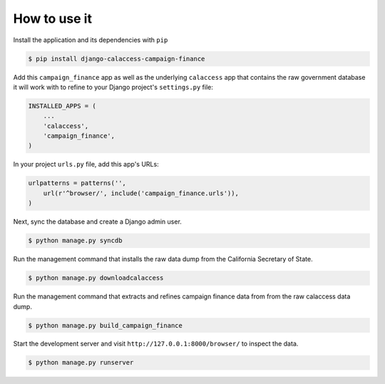 How to use it
=============

Install the application and its dependencies with ``pip``

.. code-block:: bash

   $ pip install django-calaccess-campaign-finance

Add this ``campaign_finance`` app as well as the underlying ``calaccess`` app
that contains the raw government database it will work with to refine to your Django project's ``settings.py`` file:

.. code-block:: python

   INSTALLED_APPS = (
       ...
       'calaccess',
       'campaign_finance',
   )

In your project ``urls.py`` file, add this app's URLs:

.. code-block:: python

   urlpatterns = patterns('',
       url(r'^browser/', include('campaign_finance.urls')),
   )

Next, sync the database and create a Django admin user.

.. code-block:: bash

   $ python manage.py syncdb

Run the management command that installs the raw data dump from the California
Secretary of State.

.. code-block:: bash

    $ python manage.py downloadcalaccess

Run the management command that extracts and refines campaign finance data from from the raw
calaccess data dump.

.. code-block:: bash

   $ python manage.py build_campaign_finance

Start the development server and visit ``http://127.0.0.1:8000/browser/`` to
inspect the data.

.. code-block:: bash

    $ python manage.py runserver
